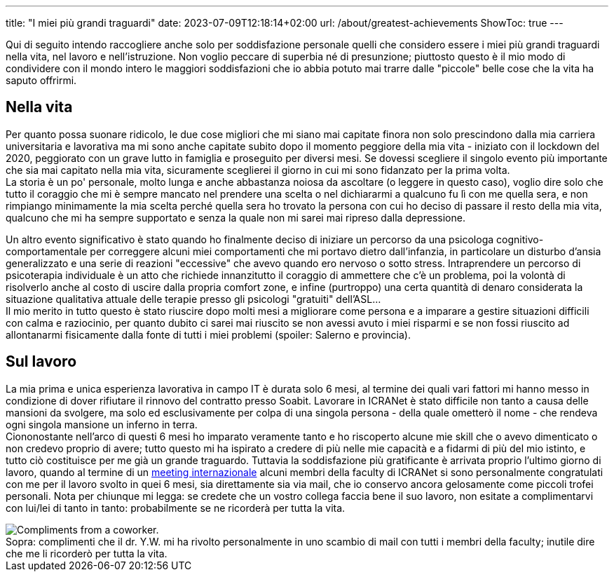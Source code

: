 ---
title: "I miei più grandi traguardi"
date: 2023-07-09T12:18:14+02:00
url: /about/greatest-achievements
ShowToc: true
---

Qui di seguito intendo raccogliere anche solo per soddisfazione personale quelli che considero essere i miei più grandi traguardi nella vita, nel lavoro e nell'istruzione. Non voglio peccare di superbia né di presunzione; piuttosto questo è il mio modo di condividere con il mondo intero le maggiori soddisfazioni che io abbia potuto mai trarre dalle "piccole" belle cose che la vita ha saputo offrirmi.

== Nella vita
Per quanto possa suonare ridicolo, le due cose migliori che mi siano mai capitate finora non solo prescindono dalla mia carriera universitaria e lavorativa ma mi sono anche capitate subito dopo il momento peggiore della mia vita - iniziato con il lockdown del 2020, peggiorato con un grave lutto in famiglia e proseguito per diversi mesi. Se dovessi scegliere il singolo evento più importante che sia mai capitato nella mia vita, sicuramente sceglierei [.underline]#il giorno in cui mi sono fidanzato per la prima volta#. +
La storia è un po' personale, molto lunga e anche abbastanza noiosa da ascoltare (o leggere in questo caso), voglio dire solo che tutto il coraggio che mi è sempre mancato nel prendere una scelta o nel dichiararmi a qualcuno fu lì con me quella sera, e non rimpiango minimamente la mia scelta perché quella sera ho trovato la persona con cui ho deciso di passare il resto della mia vita, qualcuno che mi ha sempre supportato e senza la quale non mi sarei mai ripreso dalla depressione.

Un altro evento significativo è stato quando ho finalmente deciso di iniziare un percorso da una psicologa cognitivo-comportamentale per correggere alcuni miei comportamenti che mi portavo dietro dall'infanzia, in particolare un disturbo d'ansia generalizzato e una serie di reazioni "eccessive" che avevo quando ero nervoso o sotto stress. Intraprendere un percorso di psicoterapia individuale è un atto che richiede innanzitutto il coraggio di ammettere che c'è un problema, poi la volontà di risolverlo anche al costo di uscire dalla propria comfort zone, e infine (purtroppo) una certa quantità di denaro considerata la situazione qualitativa attuale delle terapie presso gli psicologi "gratuiti" dell'ASL... +
Il mio merito in tutto questo è stato riuscire dopo molti mesi [.underline]#a migliorare come persona# e [.underline]#a imparare a gestire situazioni difficili# con calma e raziocinio, per quanto dubito ci sarei mai riuscito se non avessi avuto i miei risparmi e se non fossi riuscito ad allontanarmi fisicamente dalla fonte di tutti i miei problemi (spoiler: [.spoiler]#Salerno e provincia#).

== Sul lavoro
La mia prima e unica esperienza lavorativa in campo IT è durata solo 6 mesi, al termine dei quali vari fattori mi hanno messo in condizione di dover rifiutare il rinnovo del contratto presso Soabit. Lavorare in ICRANet è stato difficile non tanto a causa delle mansioni da svolgere, ma solo ed esclusivamente per colpa di una singola persona - della quale ometterò il nome - che rendeva ogni singola mansione un inferno in terra. +
Ciononostante nell'arco di questi 6 mesi ho imparato veramente tanto e ho riscoperto alcune mie skill che o avevo dimenticato o non credevo proprio di avere; tutto questo mi ha ispirato a credere di più nelle mie capacità e a fidarmi di più del mio istinto, e tutto ciò costituisce per me già un grande traguardo. Tuttavia la soddisfazione più gratificante è arrivata proprio l'ultimo giorno di lavoro, quando al termine di un link:https://indico.icranet.org/event/7/[meeting internazionale] alcuni membri della faculty di ICRANet si sono personalmente congratulati con me per il lavoro svolto in quei 6 mesi, sia direttamente sia via mail, che io conservo ancora gelosamente come piccoli trofei personali. Nota per chiunque mi legga: se credete che un vostro collega faccia bene il suo lavoro, non esitate a complimentarvi con lui/lei di tanto in tanto: probabilmente se ne ricorderà per tutta la vita.

.complimenti che il dr. Y.W. mi ha rivolto personalmente in uno scambio di mail con tutti i membri della faculty; inutile dire che me li ricorderò per tutta la vita.
[caption="Sopra: "]
image::/about/compliments.jpg[Compliments from a coworker.]
